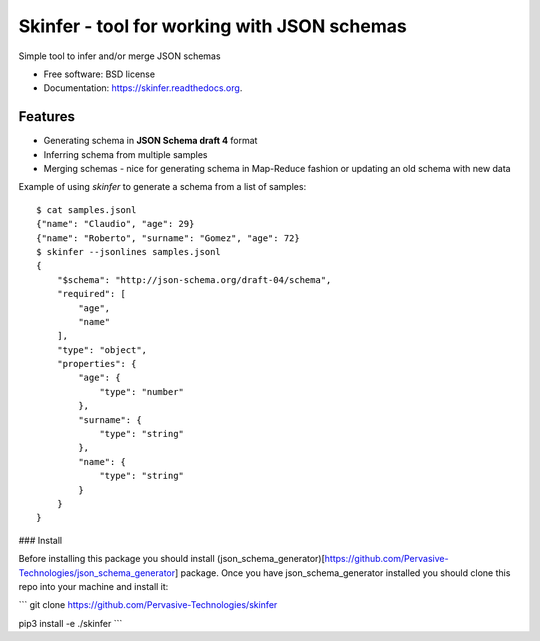============================================
Skinfer - tool for working with JSON schemas
============================================

.. image:: https://badge.fury.io/py/skinfer.png
    :target: http://badge.fury.io/py/skinfer

.. image:: https://travis-ci.org/scrapinghub/skinfer.png?branch=master
        :target: https://travis-ci.org/scrapinghub/skinfer

.. image:: https://pypip.in/d/skinfer/badge.png
        :target: https://pypi.python.org/pypi/skinfer


Simple tool to infer and/or merge JSON schemas

* Free software: BSD license
* Documentation: https://skinfer.readthedocs.org.

Features
--------

* Generating schema in **JSON Schema draft 4** format
* Inferring schema from multiple samples
* Merging schemas - nice for generating schema in Map-Reduce fashion
  or updating an old schema with new data


Example of using `skinfer` to generate a schema from a list of samples::

    $ cat samples.jsonl
    {"name": "Claudio", "age": 29}
    {"name": "Roberto", "surname": "Gomez", "age": 72}
    $ skinfer --jsonlines samples.jsonl
    {
        "$schema": "http://json-schema.org/draft-04/schema",
        "required": [
            "age",
            "name"
        ],
        "type": "object",
        "properties": {
            "age": {
                "type": "number"
            },
            "surname": {
                "type": "string"
            },
            "name": {
                "type": "string"
            }
        }
    }


### Install

Before installing this package you should install (json_schema_generator)[https://github.com/Pervasive-Technologies/json_schema_generator] package. Once you have json_schema_generator installed you should clone this repo into your machine and install it:

```
git clone https://github.com/Pervasive-Technologies/skinfer

pip3 install -e ./skinfer
```
